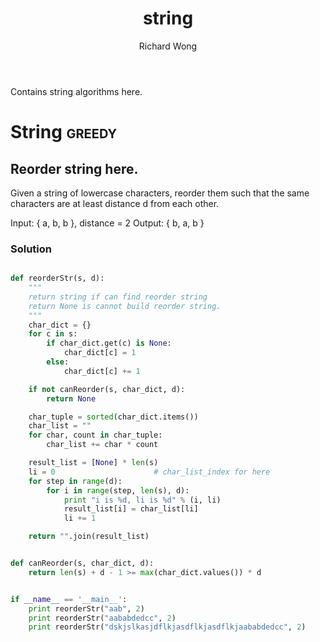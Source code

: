 # -*- mode: org -*-
# Last modified: <2013-05-06 14:44:26 Monday by richard>
#+TODO: TODO(t) UNDERGOING(u) | DONE(d) CANCELED(c)
#+TITLE:   string
#+AUTHOR: Richard Wong

Contains string algorithms here.

* String                                                             :greedy:

** Reorder string here.
   Given a string of lowercase characters, reorder them such that the
   same characters are at least distance d from each other.

   Input: { a, b, b }, distance = 2
   Output: { b, a, b }


*** Solution
  #+begin_src python

def reorderStr(s, d):
    """
    return string if can find reorder string
    return None is cannot build reorder string.
    """
    char_dict = {}
    for c in s:
        if char_dict.get(c) is None:
            char_dict[c] = 1
        else:
            char_dict[c] += 1

    if not canReorder(s, char_dict, d):
        return None

    char_tuple = sorted(char_dict.items())
    char_list = ""
    for char, count in char_tuple:
        char_list += char * count

    result_list = [None] * len(s)
    li = 0                      # char_list_index for here
    for step in range(d):
        for i in range(step, len(s), d):
            print "i is %d, li is %d" % (i, li)
            result_list[i] = char_list[li]
            li += 1

    return "".join(result_list)


def canReorder(s, char_dict, d):
    return len(s) + d - 1 >= max(char_dict.values()) * d


if __name__ == '__main__':
    print reorderStr("aab", 2)
    print reorderStr("aababdedcc", 2)
    print reorderStr("dskjslkasjdflkjasdflkjasdflkjaababdedcc", 2)
  #+end_src
